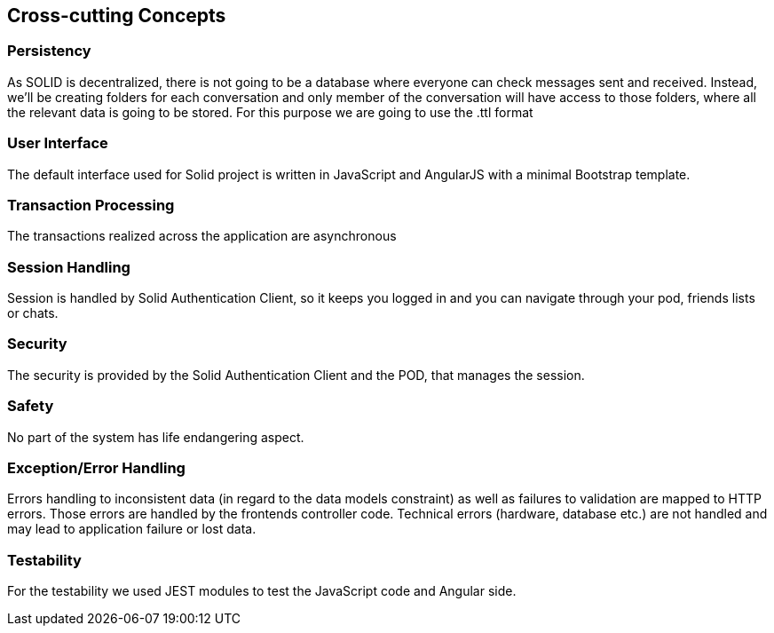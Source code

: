 [[section-concepts]]
== Cross-cutting Concepts



=== Persistency

As SOLID is decentralized, there is not going to be a database where everyone can check messages sent and received. Instead, we'll be creating folders for each conversation and only member of the conversation will have access to those folders, where all the relevant data is going to be stored. For this purpose we are going to use the .ttl format


=== User Interface

The default interface used for Solid project is written in JavaScript and AngularJS with a minimal Bootstrap template.

=== Transaction Processing

The transactions realized across the application are asynchronous

=== Session Handling

Session is handled by Solid Authentication Client, so it keeps you logged in and you can navigate through your pod, friends lists or chats.

=== Security

The security is provided by the Solid Authentication Client and the POD, that manages the session.

=== Safety

No part of the system has life endangering aspect.

=== Exception/Error Handling

Errors handling to inconsistent data (in regard to the data models constraint) as well as failures to validation are mapped to HTTP errors. Those errors are handled by the frontends controller code. Technical errors (hardware, database etc.) are not handled and may lead to application failure or lost data.

=== Testability

For the testability we used JEST modules to test the JavaScript code and Angular side.
